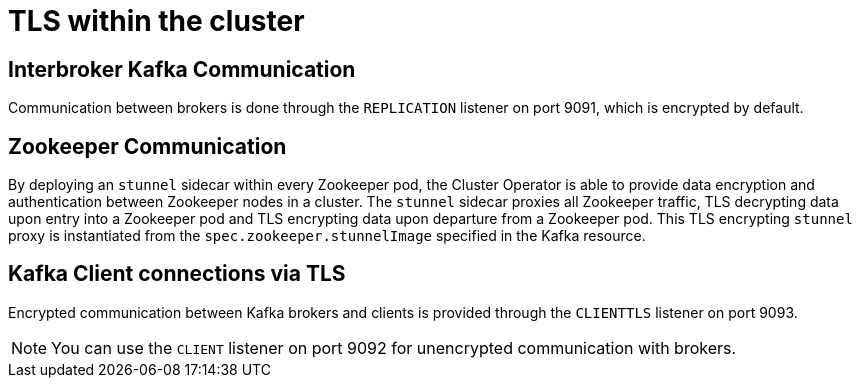= TLS within the cluster

== Interbroker Kafka Communication

Communication between brokers is done through the `REPLICATION` listener on port 9091, which is encrypted by default.

== Zookeeper Communication

By deploying an `stunnel` sidecar within every Zookeeper pod, the Cluster Operator is able to provide data encryption and authentication between Zookeeper nodes in a cluster.
The `stunnel` sidecar proxies all Zookeeper traffic, TLS decrypting data upon entry into a Zookeeper pod and TLS encrypting data upon departure from a Zookeeper pod.
This TLS encrypting `stunnel` proxy is instantiated from the `spec.zookeeper.stunnelImage` specified in the Kafka resource.

== Kafka Client connections via TLS

Encrypted communication between Kafka brokers and clients is provided through the `CLIENTTLS` listener on port 9093.

NOTE: You can use the `CLIENT` listener on port 9092 for unencrypted communication with brokers.

